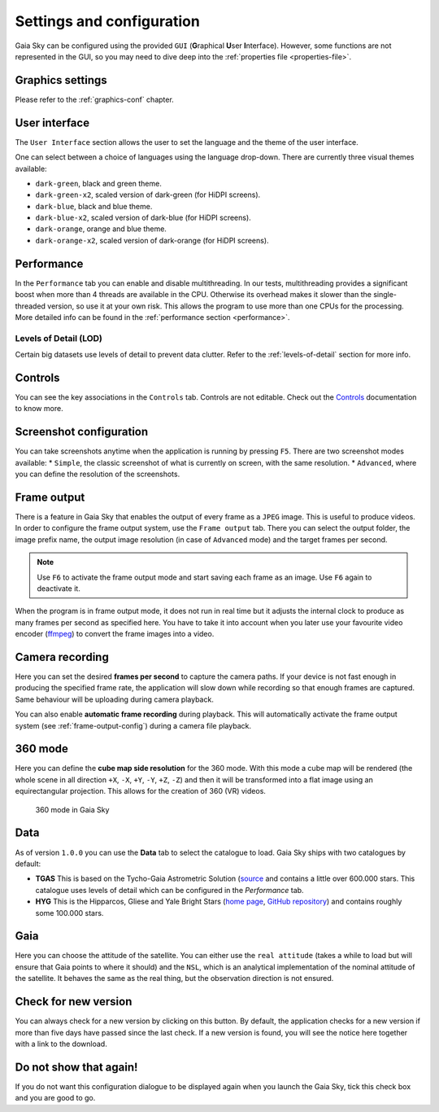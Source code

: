 .. _configuration:

Settings and configuration
**************************

Gaia Sky can be configured using the provided ``GUI`` (**G**\ raphical **U**\ ser **I**\ nterface).
However, some functions are not represented in the GUI, so you may need
to dive deep into the :ref:`properties file <properties-file>`.

Graphics settings
=================

Please refer to the :ref:`graphics-conf` chapter.

.. _user-interface-config:

User interface
==============

The ``User Interface`` section allows the user to set the language and the
theme of the user interface.

One can select between a choice of languages using the language
drop-down. There are currently three visual themes available:

-  ``dark-green``, black and green theme.
-  ``dark-green-x2``, scaled version of dark-green (for HiDPI screens).
-  ``dark-blue``, black and blue theme.
-  ``dark-blue-x2``, scaled version of dark-blue (for HiDPI screens).
-  ``dark-orange``, orange and blue theme.
-  ``dark-orange-x2``, scaled version of dark-orange (for HiDPI screens).

Performance
===========

In the ``Performance`` tab you can enable and disable multithreading.
In our tests, multithreading provides a significant boost when more
than 4 threads are available in the CPU. Otherwise its overhead
makes it slower than the single-threaded version, so use it at your
own risk. This allows the program to use more than one CPUs for the
processing. More detailed info can be found in the :ref:`performance section <performance>`.

Levels of Detail (LOD)
----------------------

Certain big datasets use levels of detail to prevent data clutter.
Refer to the :ref:`levels-of-detail` section for more info.

Controls
========

You can see the key associations in the ``Controls`` tab. Controls are
not editable. Check out the `Controls <Controls.rst>`_\  documentation
to know more.

.. _screenshots-configuration:

Screenshot configuration
========================

You can take screenshots anytime when the application is running by
pressing ``F5``. There are two screenshot modes available: \*
``Simple``, the classic screenshot of what is currently on screen, with
the same resolution. \* ``Advanced``, where you can define the
resolution of the screenshots.

.. _frame-output-config:

Frame output
============

There is a feature in Gaia Sky that enables the output of every
frame as a ``JPEG`` image. This is useful to produce videos. In order to
configure the frame output system, use the ``Frame output`` tab. There
you can select the output folder, the image prefix name, the output
image resolution (in case of ``Advanced`` mode) and the target frames
per second.

.. note:: Use ``F6`` to activate the frame output mode and start saving each frame as an image. Use ``F6`` again to deactivate it.

When the program is in frame output mode, it does not run in
real time but it adjusts the internal clock to produce as many frames
per second as specified here. You have to take it into account when you
later use your favourite video encoder
(`ffmpeg <https://www.ffmpeg.org/>`__) to convert the frame images into
a video.

.. _camera-recording-config:

Camera recording
================

Here you can set the desired **frames per second** to capture the camera
paths. If your device is not fast enough in producing the specified
frame rate, the application will slow down while recording so that
enough frames are captured. Same behaviour will be uploading during
camera playback.

You can also enable **automatic frame recording** during playback. This will
automatically activate the frame output system (see :ref:`frame-output-config`)
during a camera file playback.

.. _360-mode-config:

360 mode
========

Here you can define the **cube map side resolution** for the 360 mode.
With this mode a cube map will be rendered (the whole scene in all
direction ``+X``, ``-X``, ``+Y``, ``-Y``, ``+Z``, ``-Z``) and then
it will be transformed into a flat image using an equirectangular
projection. This allows for the creation of 360 (VR) videos.

.. figure:: img/screenshots/360/20161111_screenshot_00000.jpg
   :width: 90%
   :alt: 360 mode in Gaia Sky

   360 mode in Gaia Sky


Data
====

As of version ``1.0.0`` you can use the **Data** tab to select the
catalogue to load. Gaia Sky ships with two catalogues by default:

*  **TGAS** This is based on the Tycho-Gaia Astrometric Solution (`source <http://gaia.ari.uni-heidelberg.de>`__ and contains a little over 600.000 stars. This catalogue uses levels of detail which can be configured in the *Performance* tab.

*  **HYG** This is the Hipparcos, Gliese and Yale Bright Stars (`home page <http://www.astronexus.com/hyg>`__, `GitHub repository <https://github.com/astronexus/HYG-Database>`__) and contains roughly some 100.000 stars.

Gaia
====

Here you can choose the attitude of the satellite. You can either use
the ``real attitude`` (takes a while to load but will ensure that Gaia
points to where it should) and the ``NSL``, which is an analytical
implementation of the nominal attitude of the satellite. It behaves the
same as the real thing, but the observation direction is not ensured.

Check for new version
=====================

You can always check for a new version by clicking on this button. By
default, the application checks for a new version if more than five days
have passed since the last check. If a new version is found, you will
see the notice here together with a link to the download.

Do not show that again!
=======================

If you do not want this configuration dialogue to be displayed again
when you launch the Gaia Sky, tick this check box and you are good to
go.
